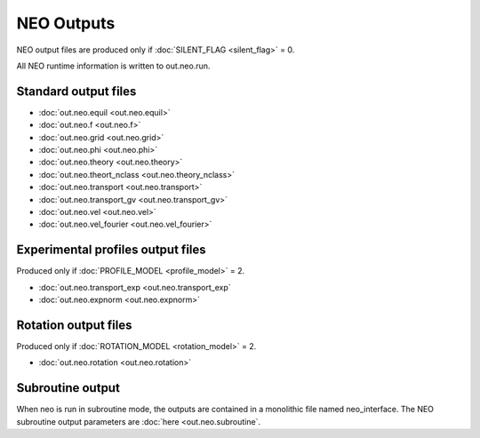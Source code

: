 ***********
NEO Outputs
***********

NEO output files are produced only if :doc:`SILENT_FLAG <silent_flag>` = 0.

All NEO runtime information is written to out.neo.run.

Standard output files
######################

- :doc:`out.neo.equil <out.neo.equil>`
- :doc:`out.neo.f <out.neo.f>`
- :doc:`out.neo.grid <out.neo.grid>`
- :doc:`out.neo.phi <out.neo.phi>`
- :doc:`out.neo.theory <out.neo.theory>`
- :doc:`out.neo.theort_nclass <out.neo.theory_nclass>`
- :doc:`out.neo.transport <out.neo.transport>`
- :doc:`out.neo.transport_gv <out.neo.transport_gv>`  
- :doc:`out.neo.vel <out.neo.vel>`
- :doc:`out.neo.vel_fourier <out.neo.vel_fourier>`

Experimental profiles output files
##################################

Produced only if :doc:`PROFILE_MODEL <profile_model>` = 2.

- :doc:`out.neo.transport_exp <out.neo.transport_exp`
- :doc:`out.neo.expnorm <out.neo.expnorm>`   

Rotation output files
#####################

Produced only if :doc:`ROTATION_MODEL <rotation_model>` = 2.
 
- :doc:`out.neo.rotation <out.neo.rotation>`

Subroutine output
######################

When neo is run in subroutine mode, the outputs are contained in a monolithic file named neo_interface.  The NEO subroutine output parameters are :doc:`here <out.neo.subroutine`.
